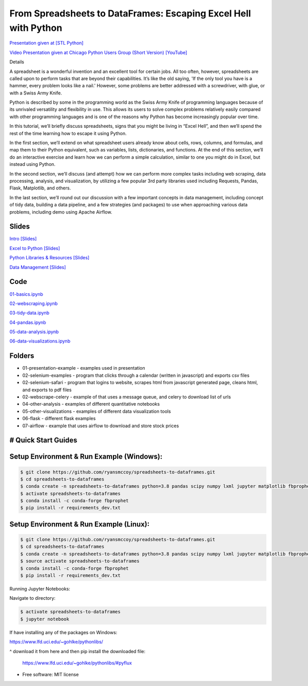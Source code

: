 =======================================================================================
From Spreadsheets to DataFrames: Escaping Excel Hell with Python
=======================================================================================


`Presentation given at [STL Python] <https://www.meetup.com/STL-Python/events/265283397>`_

`Video Presentation given at Chicago Python Users Group (Short Version) [YouTube] <https://www.youtube.com/watch?v=CtN_EVqZ72s>`_

Details

A spreadsheet is a wonderful invention and an excellent tool for certain jobs. All too often, however, spreadsheets are called upon to perform tasks that are beyond their capabilities. It’s like the old saying, 'If the only tool you have is a hammer, every problem looks like a nail.' However, some problems are better addressed with a screwdriver, with glue, or with a Swiss Army Knife.

Python is described by some in the programming world as the Swiss Army Knife of programming languages because of its unrivaled versatility and flexibility in use. This allows its users to solve complex problems relatively easily compared with other programming languages and is one of the reasons why Python has become increasingly popular over time.

In this tutorial, we’ll briefly discuss spreadsheets, signs that you might be living in “Excel Hell”, and then we’ll spend the rest of the time learning how to escape it using Python.

In the first section, we’ll extend on what spreadsheet users already know about cells, rows, columns, and formulas, and map them to their Python equivalent, such as variables, lists, dictionaries, and functions. At the end of this section, we’ll do an interactive exercise and learn how we can perform a simple calculation, similar to one you might do in Excel, but instead using Python.

In the second section, we’ll discuss (and attempt) how we can perform more complex tasks including web scraping, data processing, analysis, and visualization, by utilizing a few popular 3rd party libraries used including Requests, Pandas, Flask, Matplotlib, and others.

In the last section, we’ll round out our discussion with a few important concepts in data management, including concept of tidy data, building a data pipeline, and a few strategies (and packages) to use when approaching various data problems, including demo using Apache Airflow.

Slides
======================


`Intro [Slides] <https://gotemstl-my.sharepoint.com/:p:/g/personal/ryan_mccoystl_com/Ed80otUOcyZIjnb3_wexK4gBal7c5NmQzUYX2MBaJbbYXg?e=sxgRbz>`_

`Excel to Python [Slides] <https://gotemstl-my.sharepoint.com/:p:/g/personal/ryan_mccoystl_com/EfZc2NJYryhDsyaqFdSrN9UBNEqyTY9tUqd5b4c3sABprQ?e=TH17We>`_

`Python Libraries & Resources [Slides] <https://gotemstl-my.sharepoint.com/:p:/g/personal/ryan_mccoystl_com/EdXZeyVGz7VFvZu6zCbEfw8BNUYPhT6SDejGtfw8I1_z1Q?e=xeQTL6>`_

`Data Management [Slides] <https://gotemstl-my.sharepoint.com/:p:/g/personal/ryan_mccoystl_com/EX91EofZ7w9JunZvZ4wmZ8EBTWT5ztaRepBkooGdX0CohQ?e=q2B770>`_

Code
======================

`01-basics.ipynb <https://github.com/ryansmccoy/spreadsheets-to-dataframes/blob/master/01-basics.ipynb>`_

`02-webscraping.ipynb <https://github.com/ryansmccoy/spreadsheets-to-dataframes/blob/master/02-webscraping.ipynb>`_

`03-tidy-data.ipynb <https://github.com/ryansmccoy/spreadsheets-to-dataframes/blob/master/03-tidy-data.ipynb>`_

`04-pandas.ipynb <https://github.com/ryansmccoy/spreadsheets-to-dataframes/blob/master/04-pandas.ipynb>`_

`05-data-analysis.ipynb <https://github.com/ryansmccoy/spreadsheets-to-dataframes/blob/master/05-data-analysis.ipynb>`_

`06-data-visualizations.ipynb <https://github.com/ryansmccoy/spreadsheets-to-dataframes/blob/master/06-data-visualizations.ipynb>`_

Folders
===================================================

* 01-presentation-example  - examples used in presentation
* 02-selenium-examples - program that clicks through a calendar (written in javascript) and exports csv files
* 02-selenium-safari - program that logins to website, scrapes html from javascript generated page, cleans html, and exports to pdf files
* 02-webscrape-celery - example of that uses a message queue, and celery to download list of urls
* 04-other-analysis - examples of different quantitative notebooks
* 05-other-visualizations - examples of different data visualization tools
* 06-flask - different flask examples
* 07-airflow - example that uses airflow to download and store stock prices

# Quick Start Guides
======================

Setup Environment & Run Example  (Windows):
==================================================

.. code-block:: bash

    $ git clone https://github.com/ryansmccoy/spreadsheets-to-dataframes.git
    $ cd spreadsheets-to-dataframes
    $ conda create -n spreadsheets-to-dataframes python=3.8 pandas scipy numpy lxml jupyter matplotlib fbprophet -c conda-forge -y
    $ activate spreadsheets-to-dataframes
    $ conda install -c conda-forge fbprophet
    $ pip install -r requirements_dev.txt

Setup Environment & Run Example (Linux):
==================================================

.. code-block:: bash

    $ git clone https://github.com/ryansmccoy/spreadsheets-to-dataframes.git
    $ cd spreadsheets-to-dataframes
    $ conda create -n spreadsheets-to-dataframes python=3.8 pandas scipy numpy lxml jupyter matplotlib fbprophet -c conda-forge -y
    $ source activate spreadsheets-to-dataframes
    $ conda install -c conda-forge fbprophet
    $ pip install -r requirements_dev.txt

Running Jupyter Notebooks:

Navigate to directory:

.. code-block:: bash

    $ activate spreadsheets-to-dataframes
    $ jupyter notebook

If have installing any of the packages on Windows:

https://www.lfd.uci.edu/~gohlke/pythonlibs/

^ download it from here and then pip install the downloaded file:

    https://www.lfd.uci.edu/~gohlke/pythonlibs/#pyflux

* Free software: MIT license


